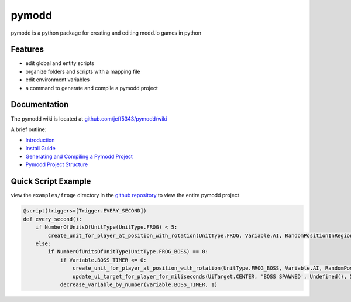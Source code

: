 ======
pymodd
======

|Build| |Version| |License|

pymodd is a python package for creating and editing modd.io games in python

.. |Build| image:: https://img.shields.io/github/actions/workflow/status/jeff5343/pymodd/test.yml?label=CI&logo=github&style=plastic
   :alt: GitHub Workflow Status
.. |Version| image:: https://img.shields.io/pypi/v/pymodd?style=plastic
   :alt: PyPI
.. |License| image:: https://img.shields.io/pypi/l/pymodd?style=plastic
   :alt: PyPI - License

Features
--------

- edit global and entity scripts
- organize folders and scripts with a mapping file
- edit environment variables
- a command to generate and compile a pymodd project

Documentation
-------------

The pymodd wiki is located at `github.com/jeff5343/pymodd/wiki <https://github.com/jeff5343/pymodd/wiki>`_

A brief outline:

- `Introduction <https://github.com/jeff5343/pymodd/wiki>`_
- `Install Guide <https://github.com/jeff5343/pymodd/wiki/Install-Guide>`_
- `Generating and Compiling a Pymodd Project <https://github.com/jeff5343/pymodd/wiki/Generating-and-Compiling-a-Pymodd-Project>`_
- `Pymodd Project Structure <https://github.com/jeff5343/pymodd/wiki/Pymodd-Project-Structure>`_


Quick Script Example
--------------------

view the ``examples/froge`` directory in the `github repository <https://github.com/jeff5343/pymodd>`_ to view the entire pymodd project

.. code:: py

    @script(triggers=[Trigger.EVERY_SECOND])
    def every_second():
        if NumberOfUnitsOfUnitType(UnitType.FROG) < 5:
            create_unit_for_player_at_position_with_rotation(UnitType.FROG, Variable.AI, RandomPositionInRegion(EntireMapRegion()), 0)
        else:
            if NumberOfUnitsOfUnitType(UnitType.FROG_BOSS) == 0:
                if Variable.BOSS_TIMER <= 0:
                    create_unit_for_player_at_position_with_rotation(UnitType.FROG_BOSS, Variable.AI, RandomPositionInRegion(EntireMapRegion()), 0)
                    update_ui_target_for_player_for_miliseconds(UiTarget.CENTER, 'BOSS SPAWNED', Undefined(), 5000)
                decrease_variable_by_number(Variable.BOSS_TIMER, 1)

